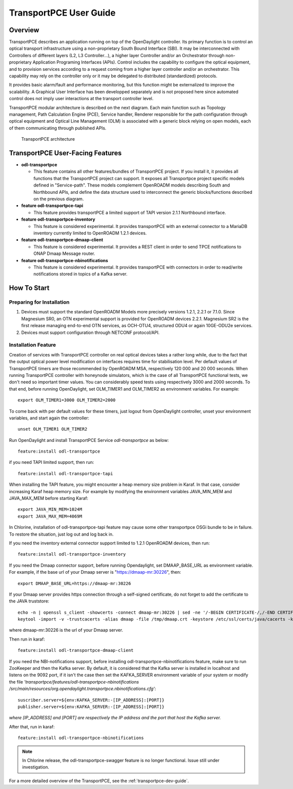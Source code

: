 .. _transportpce-user-guide:

TransportPCE User Guide
=======================

Overview
--------

TransportPCE describes an application running on top of the OpenDaylight
controller. Its primary function is to control an optical transport
infrastructure using a non-proprietary South Bound Interface (SBI). It may be
interconnected with Controllers of different layers (L2, L3 Controller…),
a higher layer Controller and/or an Orchestrator through non-proprietary
Application Programing Interfaces (APIs). Control includes the capability to
configure the optical equipment, and to provision services according to a
request coming from a higher layer controller and/or an orchestrator.
This capability may rely on the controller only or it may be delegated to
distributed (standardized) protocols.

It provides basic alarm/fault and performance monitoring,
but this function might be externalized to improve the scalability.
A Graphical User Interface has been developped separately and is not proposed
here since automated control does not imply user interactions at the transport
controller level.

TransportPCE modular architecture is described on the next diagram. Each main
function such as Topology management, Path Calculation Engine (PCE), Service
handler, Renderer responsible for the path configuration through optical
equipment and Optical Line Management (OLM) is associated with a generic block
relying on open models, each of them communicating through published APIs.

.. figure:: ./images/TransportPCE-Diagram-Phosphorus.jpg
   :alt: TransportPCE architecture

   TransportPCE architecture

TransportPCE User-Facing Features
---------------------------------
-  **odl-transportpce**

   -  This feature contains all other features/bundles of TransportPCE project.
      If you install it, it provides all functions that the TransportPCE project
      can support.
      It exposes all Transportpce project specific models defined in "Service-path".
      These models complement OpenROADM models describing South and Northbound APIs, and define the
      data structure used to interconnect the generic blocks/functions described on the previous
      diagram.

-  **feature odl-transportpce-tapi**

   -  This feature provides transportPCE a limited support of TAPI version 2.1.1 Northbound interface.

-  **feature odl-transportpce-inventory**

   -  This feature is considered experimental. It provides transportPCE with an external connector to
      a MariaDB inventory currently limited to OpenROADM 1.2.1 devices.

-  **feature odl-transportpce-dmaap-client**

   -  This feature is considered experimental. It provides a REST client in order to send TPCE notifications
      to ONAP Dmaap Message router.

-  **feature odl-transportpce-nbinotifications**

   -  This feature is considered experimental. It provides transportPCE with connectors in order to read/write
      notifications stored in topics of a Kafka server.

How To Start
------------

Preparing for Installation
~~~~~~~~~~~~~~~~~~~~~~~~~~

1. Devices must support the standard OpenROADM Models more precisely versions 1.2.1, 2.2.1 or 7.1.0.
   Since Magnesium SR0, an OTN experimental support is provided for OpenROADM devices 2.2.1.
   Magnesium SR2 is the first release managing end-to-end OTN services, as OCH-OTU4,
   structured ODU4 or again 10GE-ODU2e services.

2. Devices must support configuration through NETCONF protocol/API.



Installation Feature
~~~~~~~~~~~~~~~~~~~~

Creation of services with TransportPCE controller on real optical devices takes a rather long while,
due to the fact that the output optical power level modification on interfaces requires time for stabilisation
level. Per default values of TransportPCE timers are those recommended by OpenROADM MSA, respectively 120 000
and 20 000 seconds.
When running TransportPCE controller with honeynode simulators, which is the case of all TransportPCE functional tests,
we don't need so important timer values. You can considerably speed tests using respectively 3000 and 2000 seconds.
To that end, before running OpenDaylight, set OLM_TIMER1 and OLM_TIMER2 as environment variables.
For example::

    export OLM_TIMER1=3000 OLM_TIMER2=2000

To come back with per default values for these timers, just logout from OpenDaylight controller, unset your
environment variables, and start again the controller::

    unset OLM_TIMER1 OLM_TIMER2


Run OpenDaylight and install TransportPCE Service *odl-transportpce* as below::

   feature:install odl-transportpce

if you need TAPI limited support, then run::

   feature:install odl-transportpce-tapi

When installing the TAPI feature, you might encounter a heap memory size problem in Karaf.
In that case, consider increasing Karaf heap memory size.
For example by modifying the environment variables JAVA_MIN_MEM and JAVA_MAX_MEM before starting Karaf::

   export JAVA_MIN_MEM=1024M
   export JAVA_MAX_MEM=4069M
In Chlorine, installation of odl-transportpce-tapi feature may cause some other transportpce OSGi bundle to be
in failure. To restore the situation, just log out and log back in.

If you need the inventory external connector support limited to 1.2.1 OpenROADM devices, then run::

   feature:install odl-transportpce-inventory

If you need the Dmaap connector support, before running Opendaylight, set DMAAP_BASE_URL as environment variable.
For example, if the base url of your Dmaap server is "https://dmaap-mr:30226", then::

    export DMAAP_BASE_URL=https://dmaap-mr:30226

If your Dmaap server provides https connection through a self-signed certificate, do not forget to add the certificate
to the JAVA truststore::

    echo -n | openssl s_client -showcerts -connect dmaap-mr:30226 | sed -ne '/-BEGIN CERTIFICATE-/,/-END CERTIFICATE-/p' > /tmp/dmaap.crt
    keytool -import -v -trustcacerts -alias dmaap -file /tmp/dmaap.crt -keystore /etc/ssl/certs/java/cacerts -keypass changeit -storepass changeit -noprompt

where dmaap-mr:30226 is the url of your Dmaap server.

Then run in karaf::

   feature:install odl-transportpce-dmaap-client

If you need the NBI-notifications support, before installing odl-transportpce-nbinotifications feature,
make sure to run ZooKeeper and then the Kafka server.
By default, it is considered that the Kafka server is installed in localhost and listens on the 9092 port,
if it isn't the case then set the KAFKA_SERVER environment variable of your system or
modify the file *'transportpce/features/odl-transportpce-nbinotifications
/src/main/resources/org.opendaylight.transportpce.nbinotifications.cfg'*::

   suscriber.server=${env:KAFKA_SERVER:-[IP_ADDRESS]:[PORT]}
   publisher.server=${env:KAFKA_SERVER:-[IP_ADDRESS]:[PORT]}

*where [IP_ADDRESS] and [PORT] are respectively the IP address and the port that host the Kafka server.*

After that, run in karaf::

   feature:install odl-transportpce-nbinotifications

.. note::

    In Chlorine release, the odl-transportpce-swagger feature is no longer functional. Issue still under investigation.


For a more detailed overview of the TransportPCE, see the :ref:`transportpce-dev-guide`.
